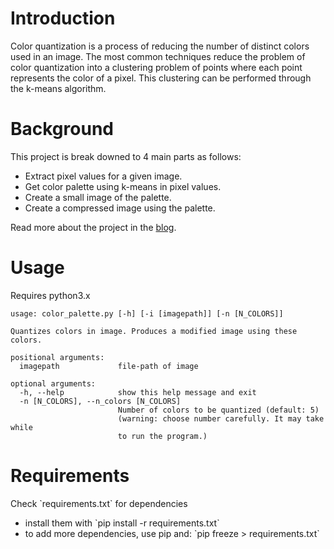
* Introduction
Color quantization is a process of reducing the number of distinct colors
used in an image. The most common techniques reduce the problem of
color quantization into a clustering problem of points where each
point represents the color of a pixel. This clustering can be performed
through the k-means algorithm.

* Background
This project is break downed to 4 main parts as follows:
- Extract pixel values for a given image.
- Get color palette using k-means in pixel values.
- Create a small image of the palette.
- Create a compressed image using the palette.

Read more about the project in the [[https://students.thelycaeum.in/blog05/][blog]].

* Usage
Requires python3.x 

#+BEGIN_SRC
usage: color_palette.py [-h] [-i [imagepath]] [-n [N_COLORS]]

Quantizes colors in image. Produces a modified image using these colors.

positional arguments:
  imagepath             file-path of image

optional arguments:
  -h, --help            show this help message and exit
  -n [N_COLORS], --n_colors [N_COLORS]
                        Number of colors to be quantized (default: 5)
                        (warning: choose number carefully. It may take while
                        to run the program.)
#+END_SRC

* Requirements
Check `requirements.txt` for dependencies
  - install them with `pip install -r requirements.txt`
  - to add more dependencies, use pip and: `pip freeze > requirements.txt`

